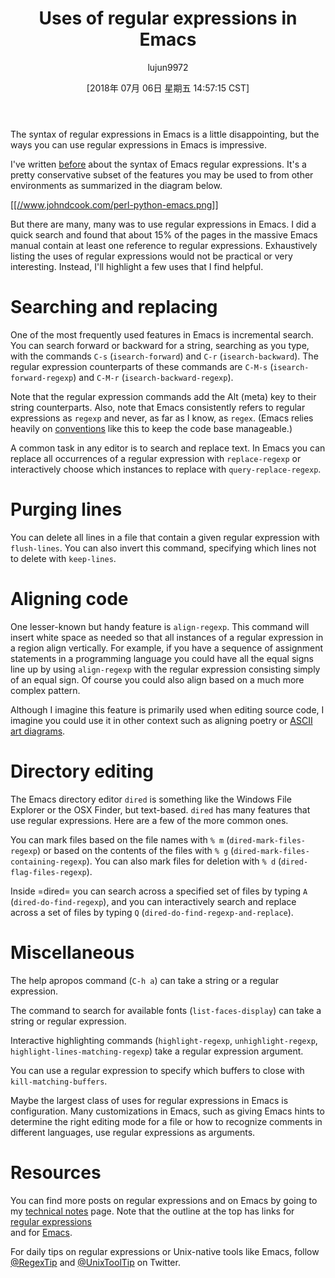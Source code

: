 #+TITLE: Uses of regular expressions in Emacs
#+URL: https://www.johndcook.com/blog/2018/01/27/emacs-features-that-use-regular-expressions/
#+AUTHOR: lujun9972
#+TAGS: raw
#+DATE: [2018年 07月 06日 星期五 14:57:15 CST]
#+LANGUAGE:  zh-CN
#+OPTIONS:  H:6 num:nil toc:t \n:nil ::t |:t ^:nil -:nil f:t *:t <:nil
The syntax of regular expressions in Emacs is a little disappointing, but the ways you can use regular expressions in Emacs is impressive.

I've written [[https://www.johndcook.com/blog/regex-perl-python-emacs/][before]] about the syntax of Emacs regular expressions. It's a pretty conservative subset of the features you may be used to from other environments as summarized in the diagram below.

[[https://www.johndcook.com/blog/regex-perl-python-emacs/][[[//www.johndcook.com/perl-python-emacs.png]]]]

But there are many, many was to use regular expressions in Emacs. I did a quick search and found that about 15% of the pages in the massive Emacs manual contain at least one reference to regular expressions. Exhaustively listing the uses of regular expressions would not be practical or very interesting. Instead, I'll highlight a few uses that I find helpful.

* Searching and replacing
   :PROPERTIES:
   :CUSTOM_ID: searching-and-replacing
   :END:

One of the most frequently used features in Emacs is incremental search. You can search forward or backward for a string, searching as you type, with the commands =C-s= (=isearch-forward=) and =C-r= (=isearch-backward=). The regular expression counterparts of these commands are =C-M-s= (=isearch-forward-regexp=) and =C-M-r= (=isearch-backward-regexp=).

Note that the regular expression commands add the Alt (meta) key to their string counterparts. Also, note that Emacs consistently refers to regular expressions as =regexp= and never, as far as I know, as =regex=. (Emacs relies heavily on [[https://www.johndcook.com/blog/2011/05/26/software-architecture-and-trust/][conventions]] like this to keep the code base manageable.)

A common task in any editor is to search and replace text. In Emacs you can replace all occurrences of a regular expression with =replace-regexp= or interactively choose which instances to replace with =query-replace-regexp=.

* Purging lines
   :PROPERTIES:
   :CUSTOM_ID: purging-lines
   :END:

You can delete all lines in a file that contain a given regular expression with =flush-lines=. You can also invert this command, specifying which lines not to delete with =keep-lines=.

* Aligning code
   :PROPERTIES:
   :CUSTOM_ID: aligning-code
   :END:

One lesser-known but handy feature is =align-regexp=. This command will insert white space as needed so that all instances of a regular expression in a region align vertically. For example, if you have a sequence of assignment statements in a programming language you could have all the equal signs line up by using =align-regexp= with the regular expression consisting simply of an equal sign. Of course you could also align based on a much more complex pattern.

Although I imagine this feature is primarily used when editing source code, I imagine you could use it in other context such as aligning poetry or [[https://www.johndcook.com/blog/2016/06/15/ascii-art-diagrams-in-emacs-org-mode/][ASCII art diagrams]].

* Directory editing
   :PROPERTIES:
   :CUSTOM_ID: directory-editing
   :END:

The Emacs directory editor =dired= is something like the Windows File Explorer or the OSX Finder, but text-based. =dired= has many features that use regular expressions. Here are a few of the more common ones.

You can mark files based on the file names with =% m= (=dired-mark-files-regexp=) or based on the contents of the files with =% g= (=dired-mark-files-containing-regexp=). You can also mark files for deletion with =% d= (=dired-flag-files-regexp=).

Inside =dired= you can search across a specified set of files by typing =A= (=dired-do-find-regexp=), and you can interactively search and replace across a set of files by typing =Q= (=dired-do-find-regexp-and-replace=).

* Miscellaneous
   :PROPERTIES:
   :CUSTOM_ID: miscellaneous
   :END:

The help apropos command (=C-h a=) can take a string or a regular expression.

The command to search for available fonts (=list-faces-display=) can take a string or regular expression.

Interactive highlighting commands (=highlight-regexp=, =unhighlight-regexp=, =highlight-lines-matching-regexp=) take a regular expression argument.

You can use a regular expression to specify which buffers to close with =kill-matching-buffers=.

Maybe the largest class of uses for regular expressions in Emacs is configuration. Many customizations in Emacs, such as giving Emacs hints to determine the right editing mode for a file or how to recognize comments in different languages, use regular expressions as arguments.

* Resources
   :PROPERTIES:
   :CUSTOM_ID: resources
   :END:

You can find more posts on regular expressions and on Emacs by going to my [[https://www.johndcook.com/blog/notes/][technical notes]] page. Note that the outline at the top has links for [[https://www.johndcook.com/blog/notes/#regex][regular expressions]]\\
and for [[https://www.johndcook.com/blog/notes/#emacs][Emacs]].

For daily tips on regular expressions or Unix-native tools like Emacs, follow [[https://twitter.com/regextip][@RegexTip]] and [[https://twitter.com/unixtooltip][@UnixToolTip]] on Twitter.
